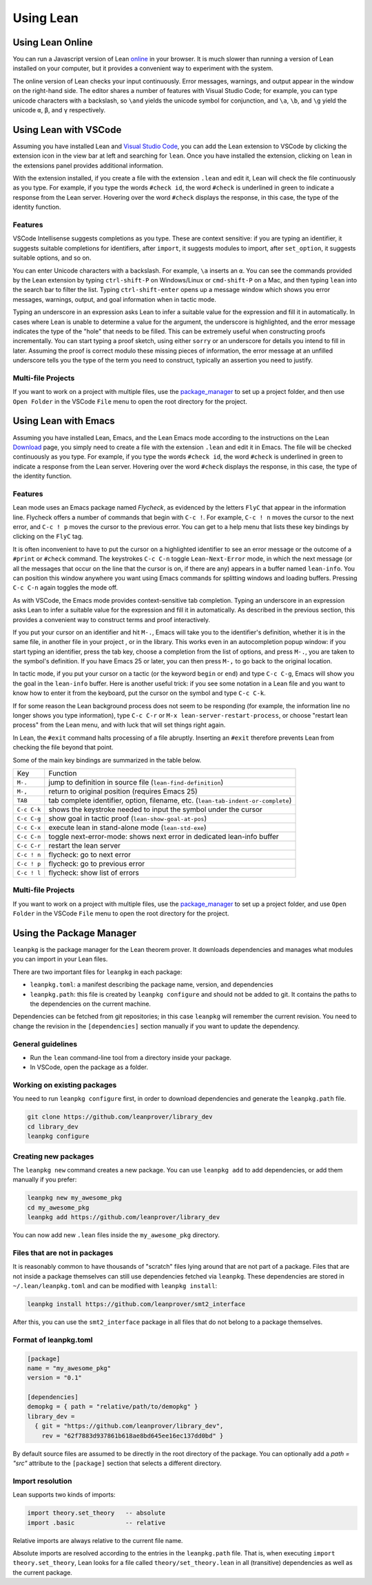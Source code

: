 .. _using_lean:

==========
Using Lean
==========

Using Lean Online
=================

You can run a Javascript version of Lean `online <https://leanprover.github.io/live/master>`_ in your browser. It is much slower than running a version of Lean installed on your computer, but it provides a convenient way to experiment with the system.

The online version of Lean checks your input continuously. Error messages, warnings, and output appear in the window on the right-hand side. The editor shares a number of features with Visual Studio Code; for example, you can type unicode characters with a backslash, so ``\and`` yields the unicode symbol for conjunction, and ``\a``, ``\b``, and ``\g`` yield the unicode ``α``, ``β``, and ``γ`` respectively. 


Using Lean with VSCode
======================

Assuming you have installed Lean and `Visual Studio Code <https://code.visualstudio.com>`_, you can add the Lean extension to VSCode by clicking the extension icon in the view bar at left and searching for ``lean``. Once you have installed the extension, clicking on ``lean`` in the extensions panel provides additional information.

With the extension installed, if you create a file with the extension ``.lean`` and edit it, Lean will check the file continuously as you type. For example, if you type the words ``#check id``, the word ``#check`` is underlined in green to indicate a response from the Lean server. Hovering over the word ``#check`` displays the response, in this case, the type of the identity function.

Features
--------

VSCode Intellisense suggests completions as you type. These are context sensitive: if you are typing an identifier, it suggests suitable completions for identifiers, after ``import``, it suggests modules to import, after ``set_option``, it suggests suitable options, and so on.

You can enter Unicode characters with a backslash. For example, ``\a`` inserts an ``α``. You can see the commands provided by the Lean extension by typing ``ctrl-shift-P`` on Windows/Linux or ``cmd-shift-P`` on a Mac, and then typing ``lean`` into the search bar to filter the list. Typing ``ctrl-shift-enter`` opens up a message window which shows you error messages, warnings, output, and goal information when in tactic mode.

Typing an underscore in an expression asks Lean to infer a suitable value for the expression and fill it in automatically. In cases where Lean is unable to determine a value for the argument, the underscore is highlighted, and the error message indicates the type of the "hole" that needs to be filled. This can be extremely useful when constructing proofs incrementally. You can start typing a proof sketch, using either ``sorry`` or an underscore for details you intend to fill in later. Assuming the proof is correct modulo these missing pieces of information, the error message at an unfilled underscore tells you the type of the term you need to construct, typically an assertion you need to justify.

Multi-file Projects
-------------------

If you want to work on a project with multiple files, use the `package_manager`_ to set up a project folder, and then use ``Open Folder`` in the VSCode ``File`` menu to open the root directory for the project.


Using Lean with Emacs
=====================

Assuming you have installed Lean, Emacs, and the Lean Emacs mode according to the instructions on the Lean `Download <https://leanprover.github.io/download/>`_ page, you simply need to create a file with the extension ``.lean`` and edit it in Emacs. The file will be checked continuously as you type. For example, if you type the words ``#check id``, the word ``#check`` is underlined in green to indicate a response from the Lean server. Hovering over the word ``#check`` displays the response, in this case, the type of the identity function.

Features
--------

Lean mode uses an Emacs package named *Flycheck*, as evidenced by the letters ``FlyC`` that appear in the information line.  Flycheck offers a number of commands that begin with ``C-c !``. For example, ``C-c ! n`` moves the cursor to the next error, and ``C-c ! p`` moves the cursor to the previous error. You can get to a help menu that lists these key bindings by clicking on the ``FlyC`` tag. 

It is often inconvenient to have to put the cursor on a highlighted identifier to see an error message or the outcome of a ``#print`` or ``#check`` command. The keystrokes ``C-c C-n`` toggle ``Lean-Next-Error`` mode, in which the next message (or all the messages that occur on the line that the cursor is on, if there are any) appears in a buffer named ``lean-info``. You can position this window anywhere you want using Emacs commands for splitting windows and loading buffers. Pressing ``C-c C-n`` again toggles the mode off.

As with VSCode, the Emacs mode provides context-sensitive tab completion. Typing an underscore in an expression asks Lean to infer a suitable value for the expression and fill it in automatically. As described in the previous section, this provides a convenient way to construct terms and proof interactively.

If you put your cursor on an identifier and hit ``M-.``, Emacs will take you to the identifier's definition, whether it is in the same file, in another file in your project , or in the library. This works even in an autocompletion popup window: if you start typing an identifier, press the tab key, choose a completion from the list of options, and press ``M-.``, you are taken to the symbol's definition.  If you have Emacs 25 or later, you can then press ``M-,`` to go back to the original location.

In tactic mode, if you put your cursor on a tactic (or the keyword ``begin`` or ``end``) and type ``C-c C-g``, Emacs will show you the goal in the ``lean-info`` buffer. Here is another useful trick: if you see some notation in a Lean file and you want to know how to enter it from the keyboard, put the cursor on the symbol and type ``C-c C-k``.

If for some reason the Lean background process does not seem to be responding (for example, the information line no longer shows you type information), type ``C-c C-r`` or ``M-x lean-server-restart-process``, or choose "restart lean process" from the Lean menu, and with luck that will set things right again.

In Lean, the ``#exit`` command halts processing of a file abruptly. Inserting an ``#exit`` therefore prevents Lean from checking the file beyond that point.

Some of the main key bindings are summarized in the table below.

+-------------+-----------------------------------------------------------------------------------+
| Key         | Function                                                                          |
+-------------+-----------------------------------------------------------------------------------+
| ``M-.``     | jump to definition in source file (``lean-find-definition``)                      |
+-------------+-----------------------------------------------------------------------------------+
| ``M-,``     | return to original position (requires Emacs 25)                                   |
+-------------+-----------------------------------------------------------------------------------+
| ``TAB``     | tab complete identifier, option, filename, etc. (``lean-tab-indent-or-complete``) |
+-------------+-----------------------------------------------------------------------------------+
| ``C-c C-k`` | shows the keystroke needed to input the symbol under the cursor                   |
+-------------+-----------------------------------------------------------------------------------+
| ``C-c C-g`` | show goal in tactic proof (``lean-show-goal-at-pos``)                             |
+-------------+-----------------------------------------------------------------------------------+
| ``C-c C-x`` | execute lean in stand-alone mode (``lean-std-exe``)                               |
+-------------+-----------------------------------------------------------------------------------+
| ``C-c C-n`` | toggle next-error-mode: shows next error in dedicated lean-info buffer            |
+-------------+-----------------------------------------------------------------------------------+
| ``C-c C-r`` | restart the lean server                                                           |
+-------------+-----------------------------------------------------------------------------------+
| ``C-c ! n`` | flycheck: go to next error                                                        |
+-------------+-----------------------------------------------------------------------------------+
| ``C-c ! p`` | flycheck: go to previous error                                                    |
+-------------+-----------------------------------------------------------------------------------+
| ``C-c ! l`` | flycheck: show list of errors                                                     |
+-------------+-----------------------------------------------------------------------------------+

Multi-file Projects
-------------------

If you want to work on a project with multiple files, use the `package_manager`_ to set up a project folder, and use ``Open Folder`` in the VSCode ``File`` menu to open the root directory for the project.

.. _package_manager:

Using the Package Manager
=========================

``leanpkg`` is the package manager for the Lean theorem prover. It downloads dependencies and manages what modules you can import in your Lean files.

There are two important files for ``leanpkg`` in each package:

* ``leanpkg.toml``: a manifest describing the package name, version, and dependencies
* ``leanpkg.path``: this file is created by ``leanpkg configure`` and should not be added to git.  It contains the paths to the dependencies on the current machine.

Dependencies can be fetched from git repositories; in this case ``leanpkg`` will remember the current revision.  You need to change the revision in the ``[dependencies]`` section manually if you want to update the dependency.

General guidelines
------------------

* Run the ``lean`` command-line tool from a directory inside your package.
* In VSCode, open the package as a folder.

Working on existing packages
----------------------------

You need to run ``leanpkg configure`` first, in order to download dependencies and generate the ``leanpkg.path`` file.

.. code-block:: text

   git clone https://github.com/leanprover/library_dev
   cd library_dev
   leanpkg configure

Creating new packages
---------------------

The ``leanpkg new`` command creates a new package.  You can use ``leanpkg add`` to add dependencies, or add them manually if you prefer:

.. code-block:: text

   leanpkg new my_awesome_pkg
   cd my_awesome_pkg
   leanpkg add https://github.com/leanprover/library_dev

You can now add new ``.lean`` files inside the ``my_awesome_pkg`` directory.

Files that are not in packages
------------------------------

It is reasonably common to have thousands of "scratch" files lying around that are not part of a package.  Files that are not inside a package themselves can still use dependencies fetched via ``leanpkg``.  These dependencies are stored in ``~/.lean/leanpkg.toml`` and can be modified with ``leanpkg install``:

.. code-block:: text

   leanpkg install https://github.com/leanprover/smt2_interface

After this, you can use the ``smt2_interface`` package in all files that do not belong to a package themselves.

Format of leanpkg.toml
----------------------

.. code-block:: text

   [package]
   name = "my_awesome_pkg"
   version = "0.1"

   [dependencies]
   demopkg = { path = "relative/path/to/demopkg" }
   library_dev =
     { git = "https://github.com/leanprover/library_dev",
       rev = "62f7883d937861b618ae8bd645ee16ec137dd0bd" }

By default source files are assumed to be directly in the root directory of the package.  You can optionally add a `path = "src"` attribute to the ``[package]`` section that selects a different directory.

Import resolution
-----------------

Lean supports two kinds of imports:

.. code-block:: text

   import theory.set_theory   -- absolute
   import .basic              -- relative

Relative imports are always relative to the current file name.

Absolute imports are resolved according to the entries in the ``leanpkg.path`` file.  That is, when executing ``import theory.set_theory``, Lean looks for a file called ``theory/set_theory.lean`` in all (transitive) dependencies as well as the current package.
